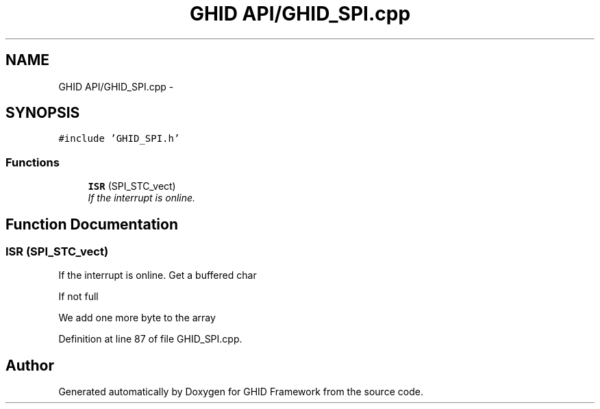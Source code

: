 .TH "GHID API/GHID_SPI.cpp" 3 "Sun Mar 30 2014" "Version version 2.0" "GHID Framework" \" -*- nroff -*-
.ad l
.nh
.SH NAME
GHID API/GHID_SPI.cpp \- 
.SH SYNOPSIS
.br
.PP
\fC#include 'GHID_SPI\&.h'\fP
.br

.SS "Functions"

.in +1c
.ti -1c
.RI "\fBISR\fP (SPI_STC_vect)"
.br
.RI "\fIIf the interrupt is online\&. \fP"
.in -1c
.SH "Function Documentation"
.PP 
.SS "\fBISR\fP (SPI_STC_vect)"
.PP
If the interrupt is online\&. Get a buffered char
.PP
If not full
.PP
We add one more byte to the array 
.PP
Definition at line 87 of file GHID_SPI\&.cpp\&.
.SH "Author"
.PP 
Generated automatically by Doxygen for GHID Framework from the source code\&.

